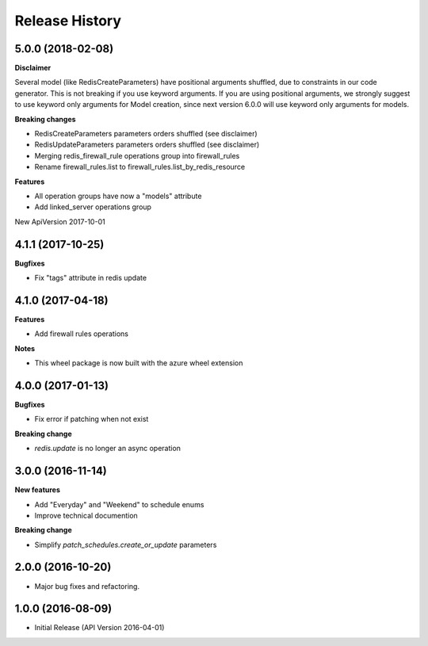 .. :changelog:

Release History
===============

5.0.0 (2018-02-08)
++++++++++++++++++

**Disclaimer**

Several model (like RedisCreateParameters) have positional arguments shuffled, due to constraints
in our code generator. This is not breaking if you use keyword arguments. If you are using 
positional arguments, we strongly suggest to use keyword only arguments for Model creation, since
next version 6.0.0 will use keyword only arguments for models.

**Breaking changes**

- RedisCreateParameters parameters orders shuffled (see disclaimer)
- RedisUpdateParameters parameters orders shuffled (see disclaimer)
- Merging redis_firewall_rule operations group into firewall_rules
- Rename firewall_rules.list to firewall_rules.list_by_redis_resource

**Features**

- All operation groups have now a "models" attribute
- Add linked_server operations group

New ApiVersion 2017-10-01

4.1.1 (2017-10-25)
++++++++++++++++++

**Bugfixes**

- Fix "tags" attribute in redis update

4.1.0 (2017-04-18)
++++++++++++++++++

**Features**

- Add firewall rules operations

**Notes**

- This wheel package is now built with the azure wheel extension

4.0.0 (2017-01-13)
++++++++++++++++++

**Bugfixes**

* Fix error if patching when not exist

**Breaking change**

* `redis.update` is no longer an async operation

3.0.0 (2016-11-14)
++++++++++++++++++

**New features**

* Add "Everyday" and "Weekend" to schedule enums
* Improve technical documention

**Breaking change**

* Simplify `patch_schedules.create_or_update` parameters

2.0.0 (2016-10-20)
++++++++++++++++++

* Major bug fixes and refactoring.

1.0.0 (2016-08-09)
++++++++++++++++++

* Initial Release (API Version 2016-04-01)
